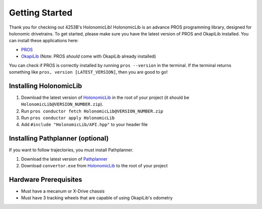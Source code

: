 .. _getting_started:

###############
Getting Started
###############

Thank you for checking out 4253B's HolonomicLib! HolonomicLib is an advance PROS programming 
library, designed for holonomic drivetrains. To get started, please make sure you have the 
latest version of PROS and OkapiLib installed. You can install these applications here: 

* `PROS <https://github.com/purduesigbots/pros-cli/releases>`_
* `OkapiLib <https://github.com/OkapiLib/OkapiLib/releases>`_ (Note: PROS *should* come with OkapiLib
  already installed)

You can check if PROS is correctly installed by running ``pros --version`` in the terminal. If 
the terminal returns something like ``pros, version [LATEST_VERSION]``, then you are good to go!

Installing HolonomicLib
***********************

1. Download the latest version of `HolonomicLib <https://github.com/Yessir120/HolonomicLib/releases>`_
   in the root of your project (it should be ``HolonomicLib@VERSION_NUMBER.zip``). 
2. Run ``pros conductor fetch HolonomicLib@VERSION_NUMBER.zip`` 
3. Run ``pros conductor apply HolonomicLib``
4. Add ``#include "HolonomicLib/API.hpp"`` to your header file

Installing Pathplanner (optional)
*********************************

If you want to follow trajectories, you must install Pathplanner. 

1. Download the latest version of `Pathplanner <https://github.com/mjansen4857/pathplanner/releases>`_
2. Download ``convertor.exe`` from `HolonomicLib <https://github.com/Yessir120/HolonomicLib/releases>`_
   to the root of your project

Hardware Prerequisites
**********************

- Must have a mecanum or X-Drive chassis
- Must have 3 tracking wheels that are capable of using OkapiLib's odometry